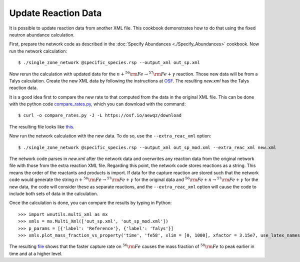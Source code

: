 .. _update_reaction_data:

Update Reaction Data
====================

It is possible to update reaction data from another XML file.  This
cookbook demonstrates how to do that using the fixed neutron abundance
calculation.

First, prepare the network code as described in the
:doc:`Specify Abundances <./Specify_Abundances>` cookbook.  Now run
the network calculation::

    $ ./single_zone_network @specific_species.rsp --output_xml out_sp.xml

Now rerun the calculation with updated data for the
:math:`n + ^{56}{\rm Fe} \to ^{57}{\rm Fe} + \gamma` reaction.
Those new data will be from a Talys calculation.  Create the new XML
data by following the instructions at `OSF <https://osf.io/536nj/wiki/home/>`_.
The resulting *new.xml* has the Talys reaction data.

It is a good idea first
to  compare the new rate to that computed from the data in the original
XML file.  This can be done with the python code
`compare_rates.py <https://osf.io/aewqz>`_,
which you can download with the command::

    $ curl -o compare_rates.py -J -L https://osf.io/aewqz/download

The resulting file looks like `this <https://osf.io/8kcr7>`_.

Now run the network calculation with the new data.  To do so, use the
``--extra_reac_xml`` option::

    $ ./single_zone_network @specific_species.rsp --output_xml out_sp_mod.xml --extra_reac_xml new.xml

The network code parses in *new.xml* after the network data and overwrites
any reaction data from the original network file with those from the
extra reaction XML file.  Regarding this point, the network code
stores reactions as a string.  This means the order of the reactants
and products is import.  If data for the capture reaction are stored
such that the network code would generate the string
:math:`n + ^{56}{\rm Fe} \to ^{57}{\rm Fe} + \gamma` for the original
data and :math:`^{56}{\rm Fe} + n \to ^{57}{\rm Fe} + \gamma` for the
new data, the code
will consider these as separate reactions, and the ``--extra_reac_xml``
option will cause the code to include both sets of data in the calculation.

Once the calculation is done, you can compare the results by typing in
Python::

    >>> import wnutils.multi_xml as mx
    >>> xmls = mx.Multi_Xml(['out_sp.xml', 'out_sp_mod.xml'])
    >>> p_params = [{'label': 'Reference'}, {'label': 'Talys'}]
    >>> xmls.plot_mass_fraction_vs_property('time', 'fe58', xlim = [0, 1000], xfactor = 3.15e7, use_latex_names=True, xlabel = 'time (yr)', plotParams = p_params)

The resulting `file <https://osf.io/n4g8u>`_ shows that the faster capture rate
on :math:`^{56}{\rm Fe}` causes the mass fraction of :math:`^{58}{\rm Fe}`
to peak earlier in time and at a higher level.
